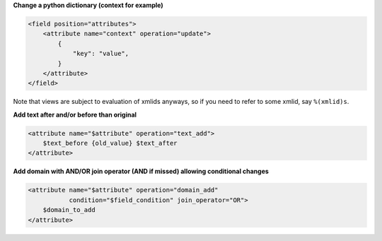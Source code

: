**Change a python dictionary (context for example)**


.. code-block:: xml

    <field position="attributes">
        <attribute name="context" operation="update">
            {
                "key": "value",
            }
        </attribute>
    </field>


Note that views are subject to evaluation of xmlids anyways, so if you need
to refer to some xmlid, say ``%(xmlid)s``.

**Add text after and/or before than original**

.. code-block:: xml

    <attribute name="$attribute" operation="text_add">
        $text_before {old_value} $text_after
    </attribute>

**Add domain with AND/OR join operator (AND if missed) allowing conditional changes**

.. code-block:: xml

    <attribute name="$attribute" operation="domain_add"
               condition="$field_condition" join_operator="OR">
        $domain_to_add
    </attribute>
